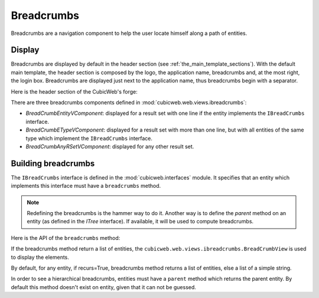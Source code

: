 Breadcrumbs
-----------

Breadcrumbs are a navigation component to help the user locate himself
along a path of entities.

Display
~~~~~~~

Breadcrumbs are displayed by default in the header section (see
:ref:`the_main_template_sections`).  With the default main
template, the header section is composed by the logo, the application
name, breadcrumbs and, at the most right, the login box. Breadcrumbs
are displayed just next to the application name, thus breadcrumbs
begin with a separator.

Here is the header section of the CubicWeb's forge:

.. image:: ../../images/breadcrumbs_header.png

There are three breadcrumbs components defined in
:mod:`cubicweb.web.views.ibreadcrumbs`:

- `BreadCrumbEntityVComponent`: displayed for a result set with one line
  if the entity implements the ``IBreadCrumbs`` interface.
- `BreadCrumbETypeVComponent`: displayed for a result set with more than
  one line, but with all entities of the same type which implement the
  ``IBreadCrumbs`` interface.
- `BreadCrumbAnyRSetVComponent`: displayed for any other result set.

Building breadcrumbs
~~~~~~~~~~~~~~~~~~~~

The ``IBreadCrumbs`` interface is defined in the
:mod:`cubicweb.interfaces` module. It specifies that an entity which
implements this interface must have a ``breadcrumbs`` method.

.. note::

   Redefining the breadcrumbs is the hammer way to do it. Another way
   is to define the `parent` method on an entity (as defined in the
   `ITree` interface). If available, it will be used to compute
   breadcrumbs.

Here is the API of the ``breadcrumbs`` method:

.. automethod:: cubicweb.interfaces.IBreadCrumbs.breadcrumbs

If the breadcrumbs method return a list of entities, the
``cubicweb.web.views.ibreadcrumbs.BreadCrumbView`` is used to display
the elements.

By default, for any entity, if recurs=True, breadcrumbs method returns
a list of entities, else a list of a simple string.

In order to see a hierarchical breadcrumbs, entities must have a
``parent`` method which returns the parent entity. By default this
method doesn't exist on entity, given that it can not be guessed.
